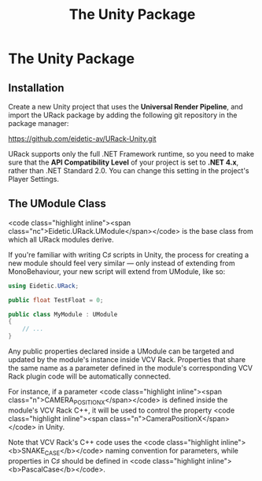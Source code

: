 #+TITLE: The Unity Package
#+HUGO_SECTION: development
#+HUGO_WEIGHT: 300
#+HUGO_BASE_DIR: ../../hugo/
#+HUGO_CUSTOM_FRONT_MATTER: :bookToC true

* The Unity Package

** Installation

Create a new Unity project that uses the *Universal Render Pipeline*, and import
the URack package by adding the following git repository in the package manager:

#+BEGIN_LINK
https://github.com/eidetic-av/URack-Unity.git
#+END_LINK

URack supports only the full .NET Framework runtime, so you need to make sure
that the *API Compatibility Level* of your project is set to *.NET 4.x*, rather
than .NET Standard 2.0. You can change this setting in the project's Player
Settings.

** The UModule Class
<code class="highlight inline"><span
class="nc">Eidetic.URack.UModule</span></code> is the base class from which all
URack modules derive.

If you're familiar with writing C♯ scripts in Unity, the process for creating a
new module should feel very similar — only instead of extending from
MonoBehaviour, your new script will extend from UModule, like so:

#+BEGIN_SRC csharp
using Eidetic.URack;

public float TestFloat = 0;

public class MyModule : UModule
{
    // ...
}
#+END_SRC

Any public properties declared inside a UModule can be targeted and updated by
the module's instance inside VCV Rack. Properties that share the same name as a
parameter defined in the module's corresponding VCV Rack plugin code will be
automatically connected.

For instance, if a parameter <code class="highlight inline"><span
class="n">CAMERA_POSITION_X</span></code> is defined inside the module's VCV
Rack C++, it will be used to control the property <code class="highlight
inline"><span class="n">CameraPositionX</span></code> in Unity.

#+BEGIN_INFO
Note that VCV Rack's C++ code uses the <code class="highlight
inline"><b>SNAKE_CASE</b></code> naming convention for parameters, while
properties in C♯ should be defined in <code class="highlight
inline"><b>PascalCase</b></code>.
#+END_INFO
